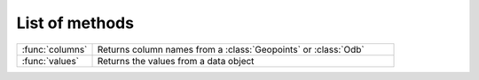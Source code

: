 
List of methods
=================


.. list-table::
    :widths: 20 80
    :header-rows: 0


    * - :func:`columns`
      - Returns column names from a :class:`Geopoints` or :class:`Odb`

    * - :func:`values`
      - Returns the values from a data object
